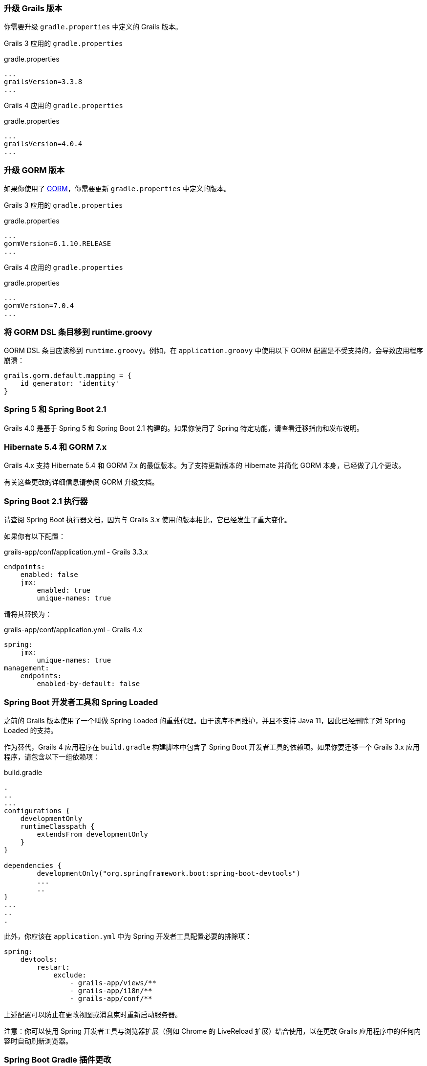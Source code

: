 ### 升级 Grails 版本

你需要升级 `gradle.properties` 中定义的 Grails 版本。

Grails 3 应用的 `gradle.properties`

[source, properties]
.gradle.properties
----
...
grailsVersion=3.3.8
...
----

Grails 4 应用的 `gradle.properties`

[source, groovy, subs="attributes"]
.gradle.properties
----
...
grailsVersion=4.0.4
...
----

### 升级 GORM 版本

如果你使用了 http://gorm.grails.org[GORM]，你需要更新 `gradle.properties` 中定义的版本。

Grails 3 应用的 `gradle.properties`

[source, properties]
.gradle.properties
----
...
gormVersion=6.1.10.RELEASE
...
----

Grails 4 应用的 `gradle.properties`

[source, properties]
.gradle.properties
----
...
gormVersion=7.0.4
...
----

### 将 GORM DSL 条目移到 runtime.groovy

GORM DSL 条目应该移到 `runtime.groovy`。例如，在 `application.groovy` 中使用以下 GORM 配置是不受支持的，会导致应用程序崩溃：

[source, groovy]
----
grails.gorm.default.mapping = {
    id generator: 'identity'
}
----

### Spring 5 和 Spring Boot 2.1

Grails 4.0 是基于 Spring 5 和 Spring Boot 2.1 构建的。如果你使用了 Spring 特定功能，请查看迁移指南和发布说明。

### Hibernate 5.4 和 GORM 7.x

Grails 4.x 支持 Hibernate 5.4 和 GORM 7.x 的最低版本。为了支持更新版本的 Hibernate 并简化 GORM 本身，已经做了几个更改。

有关这些更改的详细信息请参阅 GORM 升级文档。

### Spring Boot 2.1 执行器

请查阅 Spring Boot 执行器文档，因为与 Grails 3.x 使用的版本相比，它已经发生了重大变化。

如果你有以下配置：

[source, yml]
.grails-app/conf/application.yml - Grails 3.3.x
----
endpoints:
    enabled: false
    jmx:
        enabled: true
        unique-names: true
----

请将其替换为：

[source, yml]
.grails-app/conf/application.yml - Grails 4.x
----
spring:
    jmx:
        unique-names: true
management:
    endpoints:
        enabled-by-default: false
----

### Spring Boot 开发者工具和 Spring Loaded

之前的 Grails 版本使用了一个叫做 Spring Loaded 的重载代理。由于该库不再维护，并且不支持 Java 11，因此已经删除了对 Spring Loaded 的支持。

作为替代，Grails 4 应用程序在 `build.gradle` 构建脚本中包含了 Spring Boot 开发者工具的依赖项。如果你要迁移一个 Grails 3.x 应用程序，请包含以下一组依赖项：

[source, groovy]
.build.gradle
----
.
..
...
configurations {
    developmentOnly
    runtimeClasspath {
        extendsFrom developmentOnly
    }
}

dependencies {
	developmentOnly("org.springframework.boot:spring-boot-devtools")
	...
	..
}
...
..
.
----

此外，你应该在 `application.yml` 中为 Spring 开发者工具配置必要的排除项：

[source,yaml]
----
spring:
    devtools:
        restart:
            exclude:
                - grails-app/views/**
                - grails-app/i18n/**
                - grails-app/conf/**
----

上述配置可以防止在更改视图或消息束时重新启动服务器。

注意：你可以使用 Spring 开发者工具与浏览器扩展（例如 Chrome 的 LiveReload 扩展）结合使用，以在更改 Grails 应用程序中的任何内容时自动刷新浏览器。

### Spring Boot Gradle 插件更改

Grails 4 是基于 Spring Boot 2.1 构建的。Grails 3 应用程序是基于 Spring Boot 1.x 构建的。

你的 Grails 3 应用程序的 `build.gradle` 可能有这样的配置：

[source, groovy]
.build.gradle
----
bootRun {
    addResources = true
    ...
}
----

Grails 4 应用程序是基于 Spring Boot 2.1 构建的。从 Spring Boot 2.0 开始，`addResources` 属性不再存在。相反，你需要将 `sourceResources` 属性设置为你想要使用的源集。通常是 `sourceSets.main`。这在 Spring Boot Gradle 插件文档中有描述。

你的 Grails 4 应用程序的 `build.gradle` 可以配置为：

[source, groovy]
.build.gradle
----
bootRun {
	sourceResources sourceSets.main
    ...
}
----


### 为 Grails 插件构建可执行的 JAR 包

Spring Boot 2.1 包含了对 H2 数据库 Web 控制台的原生支持。由于这已经包含在 Spring Boot 中，因此相应的功能已从 Grails 中移除。因此，H2 控制台现在可用于 `/h2-console`，而不是之前的 `/dbconsole`。有关更多信息，请参阅 Spring Boot 文档中关于使用 H2 Web 控制台的部分。

### 升级 Hibernate

如果你在 Grails 3 应用程序中使用 GORM 来实现 Hibernate，你需要升级到 Hibernate 5.4。

类似于以下的 Grails 3 `build.gradle`：

[source, groovy]
.build.gradle
----
dependencies {
...
  implementation "org.grails.plugins:hibernate5"
  implementation "org.hibernate:hibernate-core:5.1.5.Final"
}
----

将在 Grails 4 中变为：

[source, groovy]
.build.gradle
----
dependencies {
...
  implementation "org.grails.plugins:hibernate5"
  implementation "org.hibernate:hibernate-core:5.4.0.Final"
}
----


### 迁移到 Geb 2.3

Geb 1.1.x（与 JDK 1.7 兼容的版本）是 Grails 3 默认附带的版本。Grails 4 不再与 Java 1.7 兼容。你应该迁移到 Geb 2.3。

在 Grails 3 中，如果你的 build.gradle 如下所示：

[source, groovy]
.build.gradle
----
dependencies {
 testCompile "org.grails.plugins:geb:1.1.2"
 testRuntime "org.seleniumhq.selenium:selenium-htmlunit-driver:2.47.1"
 testRuntime "net.sourceforge.htmlunit:htmlunit:2.18"
}
----

在 Grails 4 中，你应该将其替换为：

[source, groovy]
.build.gradle
----
buildscript {
    repositories {
       ...
    }
    dependencies {
        ...
        classpath "gradle.plugin.com.energizedwork.webdriver-binaries:webdriver-binaries-gradle-plugin:$webdriverBinariesVersion" // <1>
    }
}
...
..

repositories {
  ...
}

apply plugin:"idea"
...
...
apply plugin:"com.energizedwork.webdriver-binaries" // <1>


dependencies {
...
    testCompile "org.grails.plugins:geb" // <4>
    testRuntime "org.seleniumhq.selenium:selenium-chrome-driver:$seleniumVersion"  // <5>
    testRuntime "org.seleniumhq.selenium:selenium-firefox-driver:$seleniumVersion" // <5>
    testRuntime "org.seleniumhq.selenium:selenium-safari-driver:$seleniumSafariDriverVersion" // <5>

    testCompile "org.seleniumhq.selenium:selenium-remote-driver:$seleniumVersion" // <5>
    testCompile "org.seleniumhq.selenium:selenium-api:$seleniumVersion" // <5>
    testCompile "org.seleniumhq.selenium:selenium-support:$seleniumVersion" // <5>
}

webdriverBinaries {
    chromedriver "$chromeDriverVersion" // <2>
    geckodriver "$geckodriverVersion" // <3>
}

tasks.withType(Test) {
    systemProperty "geb.env", System.getProperty('geb.env')
    systemProperty "geb.build.reportsDir", reporting.file("geb/integrationTest")
    systemProperty "webdriver.chrome.driver", System.getProperty('webdriver.chrome.driver')
    systemProperty "webdriver.gecko.driver", System.getProperty('webdriver.gecko.driver')
}
----

[source,properties]
.gradle.properties
----
gebVersion=2.3
seleniumVersion=3.12.0
webdriverBinariesVersion=1.4
hibernateCoreVersion=5.1.5.Final
chromeDriverVersion=2.44 // <2>
geckodriverVersion=0.23.0 // <3>
seleniumSafariDriverVersion=3.14.0
----

<1> 包含 https://plugins.gradle.org/plugin/com.energizedwork.webdriver-binaries[Webdriver binaries Gradle plugin]。
<2> 设置适当的 http://chromedriver.chromium.org[Chrome 版本的 Webdriver]。
<3> 设置适当的 https://github.com/mozilla/geckodriver/releases[Firefox 版本的 Webdriver]。
<4> 包括 https://github.com/grails3-plugins/geb[Grails Geb Plugin 依赖项]，它具有对 `geb-spock` 的传递依赖。这是与 Geb 和 Spock 一起使用所必需的依赖项。
<5> Selenium 和不同的驱动程序依赖项。

还要在 `src/integration-test/resources/GebConfig.groovy` 中创建 http://www.gebish.org/manual/current/#configuration[Geb 配置] 文件。

[source, groovy]
.src/integration-test/resources/GebConfig.groovy
----
import org.openqa.selenium.chrome.ChromeDriver
import org.openqa.selenium.chrome.ChromeOptions
import org.openqa.selenium.firefox.FirefoxDriver
import org.openqa.selenium.firefox.FirefoxOptions
import org.openqa.selenium.safari.SafariDriver

environments {

    // You need to configure in Safari -> Develop -> Allowed Remote Automation
    safari {
        driver = { new SafariDriver() }
    }

    // run via “./gradlew -Dgeb.env=chrome iT”
    chrome {
        driver = { new ChromeDriver() }
    }

    // run via “./gradlew -Dgeb.env=chromeHeadless iT”
    chromeHeadless {
        driver = {
            ChromeOptions o = new ChromeOptions()
            o.addArguments('headless')
            new ChromeDriver(o)
        }
    }

    // run via “./gradlew -Dgeb.env=firefoxHeadless iT”
    firefoxHeadless {
        driver = {
            FirefoxOptions o = new FirefoxOptions()
            o.addArguments('-headless')
            new FirefoxDriver(o)
        }
    }

    // run via “./gradlew -Dgeb.env=firefox iT”
    firefox {
        driver = { new FirefoxDriver() }
    }
}
----



### 已弃用的类


以下在 Grails 3.x 中已弃用的类在 Grails 4 中已被移除。请检查以下列表，找到适当的替代方案：

|===
| 已移除的类 | 替代方案
| `org.grails.datastore.gorm.validation.constraints.UniqueConstraint` |
`org.grails.datastore.gorm.validation.constraints.builtin.UniqueConstraint`
| `grails.util.BuildScope` |
| `grails.transaction.GrailsTransactionTemplate` | `grails.gorm.transactions.GrailsTransactionTemplate`
| `org.grails.transaction.transform.RollbackTransform` | `org.grails.datastore.gorm.transactions.transform.RollbackTransform`
| `grails.transaction.NotTransactional` | `grails.gorm.transactions.NotTransactional`
| `grails.transaction.Rollback` | `grails.gorm.transactions.Rollback`
| `grails.transaction.Transactional` | `grails.gorm.transactions.Transactional`
| `org.grails.config.FlatConfig` |
| `org.grails.core.metaclass.MetaClassEnhancer` | 使用 traits 替代。
| `org.grails.core.util.ClassPropertyFetcher` | `org.grails.datastore.mapping.reflect.ClassPropertyFetcher`
| `org.grails.transaction.transform.TransactionalTransform` | `org.grails.datastore.gorm.transactions.transform.TransactionalTransform`
| `grails.core.ComponentCapableDomainClass` |
| `grails.core.GrailsDomainClassProperty` | 使用 `org.grails.datastore.mapping.model.MappingContext` API。
| `org.grails.core.DefaultGrailsDomainClassProperty` |
| `org.grails.core.MetaGrailsDomainClassProperty` |
| `org.grails.core.support.GrailsDomainConfigurationUtil` | 使用 `org.grails.datastore.mapping.model.MappingContext` 和 `org.grails.datastore.mapping.model.MappingFactory` APIs。
| `org.grails.plugins.domain.DomainClassPluginSupport` |
| `org.grails.plugins.domain.support.GormApiSupport` |
| `org.grails.plugins.domain.support.GrailsDomainClassCleaner` | 现在由 `org.grails.datastore.mapping.model.MappingContext` 处理。
| `grails.validation.AbstractConstraint` | 使用 `org.grails.datastore.gorm.validation.constraints.AbstractConstraint`。
| `grails.validation.AbstractVetoingConstraint` | `org.grails.datastore.gorm.validation.constraints.AbstractVetoingConstraint`
| `grails.validation.CascadingValidator` | `grails.gorm.validation.CascadingValidator`
| `grails.validation.ConstrainedProperty` | `grails.gorm.validation.ConstrainedProperty`
| `grails.validation.Constraint` | `grails.gorm.validation.Constraint`
| `grails.validation.ConstraintFactory` | `org.grails.datastore.gorm.validation.constraints.factory.ConstraintFactory`
| `grails.validation.VetoingConstraint` | `grails.gorm.validation.VetoingConstraint`
| `grails.validation.ConstraintException` |
| `org.grails.validation.BlankConstraint` | `org.grails.datastore.gorm.validation.constraints.BlankConstraint`
| `org.grails.validation.ConstrainedPropertyBuilder` | `org.grails.datastore.gorm.validation.constraints.builder.ConstrainedPropertyBuilder`
| `org.grails.validation.ConstraintDelegate` |
| `org.grails.validation.ConstraintsEvaluatorFactoryBean` | `org.grails.datastore.gorm.validation.constraints.eval.ConstraintsEvaluator`
| `org.grails.validation.CreditCardConstraint` | `org.grails.datastore.gorm.validation.constraints.CreditCardConstraint`
| `org.grails.validation.DefaultConstraintEvaluator` | `org.grails.datastore.gorm.validation.constraints.eval.DefaultConstraintEvaluator`
| `org.grails.validation.DomainClassPropertyComparator` |
| `org.grails.validation.EmailConstraint` | `org.grails.datastore.gorm.validation.constraints.EmailConstraint`
| `org.grails.validation.GrailsDomainClassValidator` | `grails.gorm.validation.PersistentEntityValidator`
| `org.grails.validation.InListConstraint` | `org.grails.datastore.gorm.validation.constraints.InListConstraint`
| `org.grails.validation.MatchesConstraint` | `org.grails.datastore.gorm.validation.constraints.MatchesConstraint`
| `org.grails.validation.MaxConstraint` | `org.grails.datastore.gorm.validation.constraints.MaxConstraint`
| `org.grails.validation.MaxSizeConstraint` | `org.grails.datastore.gorm.validation.constraints.MaxSizeConstraint`
| `org.grails.validation.MinConstraint` | `org.grails.datastore.gorm.validation.constraints.MinConstraint`
| `org.grails.validation.MinSizeConstraint` | `org.grails.datastore.gorm.validation.constraints.MinSizeConstraint`
| `org.grails.validation.NotEqualConstraint` | `org.grails.datastore.gorm.validation.constraints.NotEqualConstraint`
| `org.grails.validation.NullableConstraint` | `org.grails.datastore.gorm.validation.constraints.NullableConstraint`
| `org.grails.validation.RangeConstraint` | `org.grails.datastore.gorm.validation.constraints.RangeConstraint`
| `org.grails.validation.ScaleConstraint` | `org.grails.datastore.gorm.validation.constraints.ScaleConstraint`
| `org.grails.validation.SizeConstraint` | `org.grails.datastore.gorm.validation.constraints.SizeConstraint`
| `org.grails.validation.UrlConstraint` | `org.grails.datastore.gorm.validation.constraints.UrlConstraint`
| `org.grails.validation.ValidatorConstraint` | `org.grails.datastore.gorm.validation.constraints.ValidatorConstraint`
| `org.grails.validation.routines.DomainValidator` | 使用更新的 commons-validation 版本
| `org.grails.validation.routines.InetAddressValidator` | 使用更新的 commons-validation 版本
| `org.grails.validation.routines.RegexValidator` | 使用更新的 commons-validation 版本
| `org.grails.validation.routines.ResultPair` | 使用更新的 commons-validation 版本
| `org.grails.validation.routines.UrlValidator` | 使用更新的 commons-validation 版本
| `grails.web.JSONBuilder`| `groovy.json.StreamingJsonBuilder`
|===

### Grails-Java8

如果您已添加依赖于 `grails-java8` 插件，则只需删除该依赖即可。插件中的所有类都已移出到各自的项目中。

### Profiles Deprecation

在 Grails 3.x 中支持的一些配置文件将不再继续维护，因此在缩写形式中创建应用程序将不再可能。在升级现有项目时，必须为这些配置文件提供版本号。

* `org.grails.profiles:angularjs` -> `org.grails.profiles:angularjs:1.1.2`
* `org.grails.profiles:webpack` -> `org.grails.profiles:webpack:1.1.6`
* `org.grails.profiles:react-webpack` -> `org.grails.profiles:react-webpack:1.0.8`

### Scheduled Methods

在 Grails 3 中，要使用 Spring 的 `@Scheduled` 注解，不需要任何配置或额外的更改。在 Grails 4 中，您必须在应用程序类中应用 `@EnableScheduling` 注解，以使调度工作。
